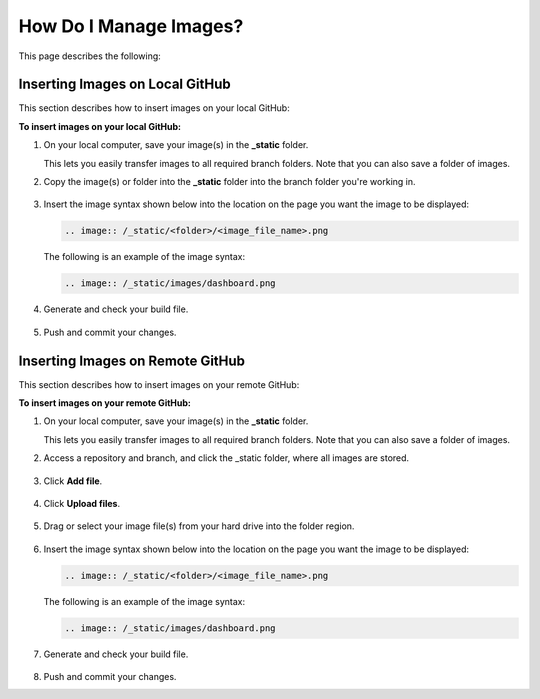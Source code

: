 .. _managing_images:

***********************
How Do I Manage Images?
***********************
This page describes the following:

  .. contents:: 
     :local:
     :depth: 1

Inserting Images on Local GitHub
==================
This section describes how to insert images on your local GitHub:

**To insert images on your local GitHub:**

1. On your local computer, save your image(s) in the **_static** folder.

   This lets you easily transfer images to all required branch folders. Note that you can also save a folder of images.

2. Copy the image(s) or folder into the **_static** folder into the branch folder you're working in.

    ::

3. Insert the image syntax shown below into the location on the page you want the image to be displayed:

   .. code-block:: console

      .. image:: /_static/<folder>/<image_file_name>.png

   The following is an example of the image syntax:

   .. code-block:: console

      .. image:: /_static/images/dashboard.png

4. Generate and check your build file.

    ::

5. Push and commit your changes.

Inserting Images on Remote GitHub
==================
This section describes how to insert images on your remote GitHub:

**To insert images on your remote GitHub:**

1. On your local computer, save your image(s) in the **_static** folder.

   This lets you easily transfer images to all required branch folders. Note that you can also save a folder of images.

2. Access a repository and branch, and click the _static folder, where all images are stored.

    ::

3. Click **Add file**.

    ::

4. Click **Upload files**.

    ::

5. Drag or select your image file(s) from your hard drive into the folder region.

    ::

6. Insert the image syntax shown below into the location on the page you want the image to be displayed:

   .. code-block:: console

      .. image:: /_static/<folder>/<image_file_name>.png

   The following is an example of the image syntax:

   .. code-block:: console

      .. image:: /_static/images/dashboard.png

7. Generate and check your build file.

    ::

8. Push and commit your changes.